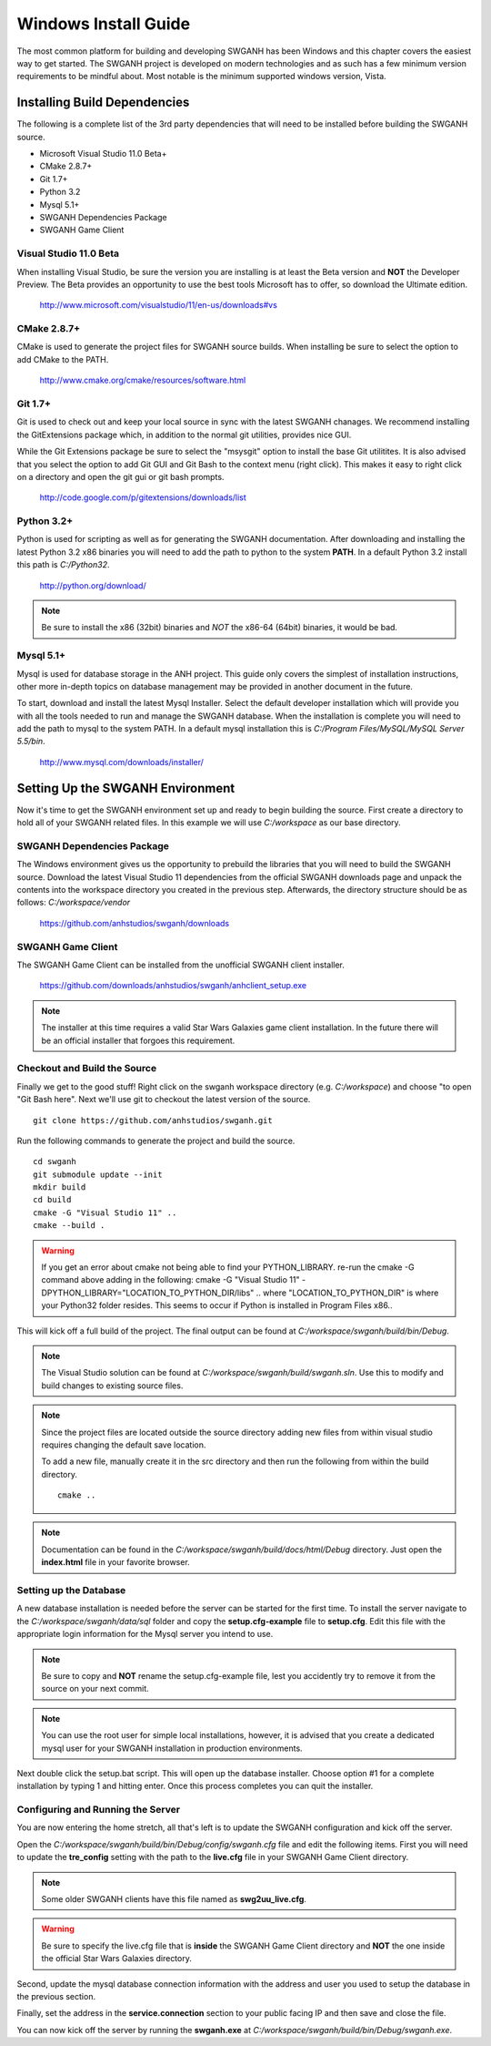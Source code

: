 =====================
Windows Install Guide
=====================

The most common platform for building and developing SWGANH has been Windows and this chapter covers the easiest way to get started. The SWGANH project is developed on modern technologies and as such has a few minimum version requirements to be mindful about. Most notable is the minimum supported windows version, Vista.

Installing Build Dependencies
-----------------------------

The following is a complete list of the 3rd party dependencies that will need to be installed before building the SWGANH source.

- Microsoft Visual Studio 11.0 Beta+
- CMake 2.8.7+
- Git 1.7+
- Python 3.2
- Mysql 5.1+
- SWGANH Dependencies Package
- SWGANH Game Client

Visual Studio 11.0 Beta
~~~~~~~~~~~~~~~~~~~~~~~

When installing Visual Studio, be sure the version you are installing is at least the Beta version and **NOT** the Developer Preview. The Beta provides an opportunity to use the best tools Microsoft has to offer, so download the Ultimate edition.

    http://www.microsoft.com/visualstudio/11/en-us/downloads#vs

CMake 2.8.7+
~~~~~~~~~~~~


CMake is used to generate the project files for SWGANH source builds. When installing be sure to select the option to add CMake to the PATH.

    http://www.cmake.org/cmake/resources/software.html

Git 1.7+
~~~~~~~~

Git is used to check out and keep your local source in sync with the latest SWGANH chanages. We recommend installing the GitExtensions package which, in addition to the normal git utilities, provides nice GUI.

While the Git Extensions package be sure to select the "msysgit" option to install the base Git utilitites. It is also advised that you select the option to add Git GUI and Git Bash to the context menu (right click). This makes it easy to right click on a directory and open the git gui or git bash prompts.

    http://code.google.com/p/gitextensions/downloads/list

Python 3.2+
~~~~~~~~~~~

Python is used for scripting as well as for generating the SWGANH documentation. After downloading and installing the latest Python 3.2 x86 binaries you will need to add the path to python to the system **PATH**. In a default Python 3.2 install this path is `C:/Python32`.

    http://python.org/download/

.. note::

    Be sure to install the x86 (32bit) binaries and *NOT* the x86-64 (64bit) binaries, it would be bad.
    
Mysql 5.1+
~~~~~~~~~~
    
Mysql is used for database storage in the ANH project. This guide only covers the simplest of installation instructions, other more in-depth topics on database management may be provided in another document in the future. 

To start, download and install the latest Mysql Installer. Select the default developer installation which will provide you with all the tools needed to run and manage the SWGANH database. When the installation is complete you will need to add the path to mysql to the system PATH. In a default mysql installation this is `C:/Program Files/MySQL/MySQL Server 5.5/bin`.

    http://www.mysql.com/downloads/installer/

Setting Up the SWGANH Environment
---------------------------------

Now it's time to get the SWGANH environment set up and ready to begin building the source. First create a directory to hold all of your SWGANH related files. In this example we will use `C:/workspace` as our base directory.

SWGANH Dependencies Package
~~~~~~~~~~~~~~~~~~~~~~~~~~~

The Windows environment gives us the opportunity to prebuild the libraries that you will need to build the SWGANH source. Download the latest Visual Studio 11 dependencies from the official SWGANH downloads page and unpack the contents into the workspace directory you created in the previous step. Afterwards, the directory structure should be as follows: `C:/workspace/vendor`

    https://github.com/anhstudios/swganh/downloads

SWGANH Game Client
~~~~~~~~~~~~~~~~~~

The SWGANH Game Client can be installed from the unofficial SWGANH client installer.

    https://github.com/downloads/anhstudios/swganh/anhclient_setup.exe
    
.. note::

    The installer at this time requires a valid Star Wars Galaxies game client installation. In the future there will be an official installer that forgoes this requirement.

Checkout and Build the Source
~~~~~~~~~~~~~~~~~~~~~~~~~~~~~

Finally we get to the good stuff! Right click on the swganh workspace directory (e.g. `C:/workspace`) and choose "to open "Git Bash here". Next we'll use git to checkout the latest version of the source.

::

    git clone https://github.com/anhstudios/swganh.git

Run the following commands to generate the project and build the source.

::

    cd swganh
    git submodule update --init
    mkdir build
    cd build
    cmake -G "Visual Studio 11" ..
    cmake --build .

.. WARNING::
    If you get an error about cmake not being able to find your PYTHON_LIBRARY. re-run the cmake -G command above adding in the following:
    cmake -G "Visual Studio 11" -DPYTHON_LIBRARY="LOCATION_TO_PYTHON_DIR/libs" ..
    where "LOCATION_TO_PYTHON_DIR" is where your Python32 folder resides. This seems to occur if Python is installed in Program Files x86..

This will kick off a full build of the project. The final output can be found at `C:/workspace/swganh/build/bin/Debug`.

.. note::

    The Visual Studio solution can be found at `C:/workspace/swganh/build/swganh.sln`. Use this to modify and build changes to existing source files.

.. note::
    
    Since the project files are located outside the source directory adding new files from within visual studio requires changing the default save location.
    
    To add a new file, manually create it in the src directory and then run the following from within the build directory.

    ::

        cmake ..
        
.. note::

    Documentation can be found in the `C:/workspace/swganh/build/docs/html/Debug` directory. Just open the **index.html** file in your favorite browser.
        
Setting up the Database
~~~~~~~~~~~~~~~~~~~~~~~

A new database installation is needed before the server can be started for the first time. To install the server navigate to the `C:/workspace/swganh/data/sql` folder and copy the **setup.cfg-example** file to **setup.cfg**. Edit this file with the appropriate login information for the Mysql server you intend to use.

.. NOTE::

    Be sure to copy and **NOT** rename the setup.cfg-example file, lest you accidently try to remove it from the source on your next commit.
    
.. NOTE::

    You can use the root user for simple local installations, however, it is advised that you create a dedicated mysql user for your SWGANH installation in production environments.

Next double click the setup.bat script. This will open up the database installer. Choose option #1 for a complete installation by typing 1 and hitting enter. Once this process completes you can quit the installer.

Configuring and Running the Server
~~~~~~~~~~~~~~~~~~~~~~~~~~~~~~~~~~

You are now entering the home stretch, all that's left is to update the SWGANH configuration and kick off the server.

Open the `C:/workspace/swganh/build/bin/Debug/config/swganh.cfg` file and edit the following items. First you will need to update the **tre_config** setting with the path to the **live.cfg** file in your SWGANH Game Client directory.

.. note::

    Some older SWGANH clients have this file named as **swg2uu_live.cfg**.
    
.. warning::

    Be sure to specify the live.cfg file that is **inside** the SWGANH Game Client directory and **NOT** the one inside the official Star Wars Galaxies directory.

Second, update the mysql database connection information with the address and user you used to setup the database in the previous section.

Finally, set the address in the **service.connection** section to your public facing IP and then save and close the file.

You can now kick off the server by running the **swganh.exe** at `C:/workspace/swganh/build/bin/Debug/swganh.exe`.
